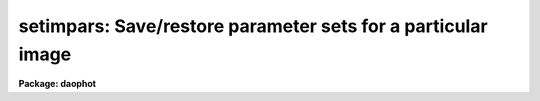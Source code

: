.. _setimpars:

setimpars: Save/restore parameter sets for a particular image
=============================================================

**Package: daophot**

.. raw:: html

  <h3>Usage</h3>
  <!-- BeginSection: 'USAGE' -->
  <p>
  setimpars image restore update
  </p>
  <!-- EndSection:   'USAGE' -->
  <h3>Parameters</h3>
  <!-- BeginSection: 'PARAMETERS' -->
  <dl>
  <dt><b>image</b></dt>
  <!-- Sec='PARAMETERS' Level=0 Label='image' Line='image' -->
  <dd>The image for which the daophot parameters are to be saved or restored.
  </dd>
  </dl>
  <dl>
  <dt><b>restore</b></dt>
  <!-- Sec='PARAMETERS' Level=0 Label='restore' Line='restore' -->
  <dd>If restore = yes, parfile is <span style="font-family: monospace;">""</span>, and the file <span style="font-family: monospace;">"image.pars"</span> exists, SETIMPARS
  sets the current algorithm parameters by reading in the file <span style="font-family: monospace;">"image.pars"</span>. If
  parfile is not <span style="font-family: monospace;">""</span>, then restore is automatically assumed to be yes.
  </dd>
  </dl>
  <dl>
  <dt><b>update</b></dt>
  <!-- Sec='PARAMETERS' Level=0 Label='update' Line='update' -->
  <dd>If update = yes, SETIMPARS saves the new current values of the DAOPHOT algorithm
  parameters in the file <i>image.pars</i> and any previously existing file of the same name is overwritten.
  </dd>
  </dl>
  <dl>
  <dt><b>review = no</b></dt>
  <!-- Sec='PARAMETERS' Level=0 Label='review' Line='review = no' -->
  <dd>Review and/or edit the values of the parameters in the parameter sets DATAPARS,
  FINDPARS, CENTERPARS, FITSKYPARS, PHOTPARS, and DAOPARS by calling up the EPAR
  task for each of the named parameter sets in turn?
  </dd>
  </dl>
  <dl>
  <dt><b>parfile</b></dt>
  <!-- Sec='PARAMETERS' Level=0 Label='parfile' Line='parfile' -->
  <dd>The name of the input file containing the values of the DAOPHOT algorithm
  parameters to be restored. If defined <i>parfile</i> must have been written
  by SETIMPARS.  If parfile is null (<span style="font-family: monospace;">""</span>), SETIMPARS searches for a file named
  <i>image.pars</i> in the user's current directory. If no file is found, the
  DAOPHOT algorithm parameters are restored from the files <i>datapars</i>,
  <i>findpars</i>, <i>centerpars</i>, <i>fitskypars</i>, <i>photpars</i>, and
  <i>daopars</i>.
  </dd>
  </dl>
  <dl>
  <dt><b>datapars = <span style="font-family: monospace;">""</span></b></dt>
  <!-- Sec='PARAMETERS' Level=0 Label='datapars' Line='datapars = ""' -->
  <dd>The name of the file containing the DATAPARS parameter values. Datapars must be
  a named DATAPARS parameter set file written by the EPAR task, or <span style="font-family: monospace;">""</span> in which
  case the default DATAPARS parameter set in the user's uparm directory is used.
  If the parameter <i>unlearn</i> is <span style="font-family: monospace;">"yes"</span> and datapars is <span style="font-family: monospace;">""</span>, DATAPARS is
  unlearned.
  </dd>
  </dl>
  <dl>
  <dt><b>findpars = <span style="font-family: monospace;">""</span></b></dt>
  <!-- Sec='PARAMETERS' Level=0 Label='findpars' Line='findpars = ""' -->
  <dd>The name of the file containing the FINDPARS parameter values. Findpars
  must be a named FINDPARS parameter set file written by the EPAR task, or <span style="font-family: monospace;">""</span>
  in which case the default FINDPARS parameter set in the user's uparm
  directory is used. If the parameter <i>unlearn</i> is <span style="font-family: monospace;">"yes"</span> and findpars
  is <span style="font-family: monospace;">""</span>, FINDPARS is unlearned.
  </dd>
  </dl>
  <dl>
  <dt><b>centerpars = <span style="font-family: monospace;">""</span></b></dt>
  <!-- Sec='PARAMETERS' Level=0 Label='centerpars' Line='centerpars = ""' -->
  <dd>The name of the file containing the CENTERPARS parameter values.  Centerpars
  must be a named CENTERPARS parameter set file written by the EPAR task, or <span style="font-family: monospace;">""</span>
  in which case the default CENTERPARS parameter set in the user's uparm
  directory is used. If the parameter <i>unlearn</i> is <span style="font-family: monospace;">"yes"</span> and centerpars
  is <span style="font-family: monospace;">""</span>, CENTERPARS is unlearned.
  </dd>
  </dl>
  <dl>
  <dt><b>fitskypars = <span style="font-family: monospace;">""</span></b></dt>
  <!-- Sec='PARAMETERS' Level=0 Label='fitskypars' Line='fitskypars = ""' -->
  <dd>The name of the file containing the FITSKYPARS parameter values. Fitskypars
  must be a named FITSKYPARS parameter set file written by the EPAR task, or <span style="font-family: monospace;">""</span>
  in which case the default FITSKYPARS parameter set in the user's uparm
  directory is used. If the parameter <i>unlearn</i> is <span style="font-family: monospace;">"yes"</span> and fitskypars
  is <span style="font-family: monospace;">""</span>, FITSKYPARS is unlearned.
  </dd>
  </dl>
  <dl>
  <dt><b>photpars = <span style="font-family: monospace;">""</span></b></dt>
  <!-- Sec='PARAMETERS' Level=0 Label='photpars' Line='photpars = ""' -->
  <dd>The name of the file containing the PHOTPARS parameter values. Photpars must be
  a named PHOTPARS parameter set file written by the EPAR task, or <span style="font-family: monospace;">""</span> in which
  case the default PHOTPARS parameter set in the user's uparm directory is used.
  If the parameter <i>unlearn</i> is <span style="font-family: monospace;">"yes"</span> and photpars is <span style="font-family: monospace;">""</span>, PHOTPARS is
  unlearned.
  </dd>
  </dl>
  <dl>
  <dt><b>daopars = <span style="font-family: monospace;">""</span></b></dt>
  <!-- Sec='PARAMETERS' Level=0 Label='daopars' Line='daopars = ""' -->
  <dd>The name of the file containing the DAOPARS parameter values. Daopars must be a
  named DAOPARS parameter set file written by the EPAR task, or <span style="font-family: monospace;">""</span> in which case
  the default DAOPARS parameter set in the user's uparm directory is used. If the
  parameter <i>unlearn</i> is <span style="font-family: monospace;">"yes"</span> and daopars is <span style="font-family: monospace;">""</span>, DAOPARS is unlearned.
  </dd>
  </dl>
  <dl>
  <dt><b>unlearn = no</b></dt>
  <!-- Sec='PARAMETERS' Level=0 Label='unlearn' Line='unlearn = no' -->
  <dd>Return the values of the parameters in the parameter sets DATAPARS, FINDPARS,
  CENTERPARS, FITSKYPARS, PHOTPARS, and DAOPARS to their default values?
  </dd>
  </dl>
  <!-- EndSection:   'PARAMETERS' -->
  <h3>Description</h3>
  <!-- BeginSection: 'DESCRIPTION' -->
  <p>
  SETIMPARS saves and restores the DAOPHOT task and algorithm parameters for the
  image <i>image</i>. On startup SETIMPARS initializes all the DAOPHOT package
  input and output coordinates and photometry file names, input and output images,
  and input and output plot files to their default values or <i>image</i> whichever
  is appropriate. Next SETIMPARS reads in the values of the algorithm parameters
  from <i>parfile</i> if it is defined, or from the file <i>image.pars</i> if it
  exists and <i>restore</i> is <span style="font-family: monospace;">"yes"</span>, or from the named parameter set files
  <i>datapars</i>, <i>findpars</i>, <i>centerpars</i>, <i>fitskypars</i>,
  <i>photpars</i>, and <i>daopars</i> if they exist, or from the default parameters
  sets in the user's uparm directory. If <i>unlearn</i> is <span style="font-family: monospace;">"yes"</span>, these default
  parameter sets are unlearned.
  </p>
  <p>
  If <i>review</i> is <span style="font-family: monospace;">"yes"</span>, the user can review and or edit the newly set
  algorithm parameters in DATAPARS, FINDPARS, CENTERPARS, FITSKYPARS, PHOTPARS,
  and DAOPARS using the IRAF EPAR task.
  </p>
  <p>
  If <i>update</i> is <span style="font-family: monospace;">"yes"</span>, SETIMPARS saves the new current values of the DAOPHOT
  algorithm parameters DATAPARS, FINDPARS, CENTERPARS, FITSKYPARS, PHOTPARS, and
  DAOPARS in the file <i>image.pars</i>. Any previously existing file of the same
  name is overwritten.
  </p>
  <!-- EndSection:   'DESCRIPTION' -->
  <h3>Examples</h3>
  <!-- BeginSection: 'EXAMPLES' -->
  <p>
  1. Save the current values of the daophot task and algorithm parameters for
  the image m92v.
  </p>
  <pre>
  	da&gt; setimpars m92v no yes
  
  	    ... m92v parameters are saved in m92v.pars
  </pre>
  <p>
  2. Make some minor alterations in the current values of the m92v algorithm
  parameters and save the new parameters set.
  </p>
  <pre>
  	da&gt; setimpars m92v no yes
  
  	    ... m92v parameters are saved in new version of m92v.pars
  </pre>
  <p>
  3. Begin work on the image m92b. Initialize the values of the daophot task
  and algorithm parameters for m92b using those stored for m92v. After doing
  some preliminary editing and reductions for m92b, save the parameters,
  and return to work on m92v.
  </p>
  <pre>
  	da&gt; setimpars m92b yes no parfile=m92v.pars
  
  	    ... current parameters for m92v are set using saved
  		m92v parameters
  
  	da&gt; daoedit m92b
  
  	    ... edit the parameters as necessary for the new image
  
  	da&gt; daofind m92b
  
  	    ... find the stars in m92b
  
  	da&gt; phot m92b
  
  	    ... do the initial photometry for stars in m92b
  
  	da&gt; setimpars m92b no yes
  
  	    ... current m92b parameters are saved in m92b.pars
  
  	da&gt; setimpars m92v yes no
  
  	    ... m92v parameters are restored from m92v.pars
  </pre>
  <!-- EndSection:   'EXAMPLES' -->
  <h3>Time requirements</h3>
  <!-- BeginSection: 'TIME REQUIREMENTS' -->
  <!-- EndSection:   'TIME REQUIREMENTS' -->
  <h3>Bugs</h3>
  <!-- BeginSection: 'BUGS' -->
  <!-- EndSection:   'BUGS' -->
  <h3>See also</h3>
  <!-- BeginSection: 'SEE ALSO' -->
  <p>
  daoedit,datapars,findpars,centerpars,fitskypars,photpars,daopars
  </p>
  
  <!-- EndSection:    'SEE ALSO' -->
  
  <!-- Contents: 'NAME' 'USAGE' 'PARAMETERS' 'DESCRIPTION' 'EXAMPLES' 'TIME REQUIREMENTS' 'BUGS' 'SEE ALSO'  -->
  
